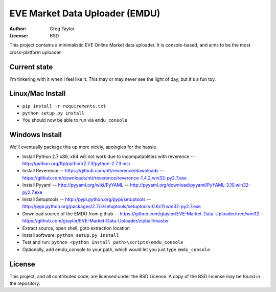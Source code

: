 EVE Market Data Uploader (EMDU)
===============================

:Author: Greg Taylor
:License: BSD

This project contains a minimalistic EVE Online Market data uploader. It is
console-based, and aims to be the most cross-platform uploader.

Current state
-------------

I'm tinkering with it when I feel like it. This may or may never see the
light of day, but it's a fun toy.

Linux/Mac Install
-----------------

* ``pip install -r requirements.txt``
* ``python setup.py install``
* You should now be able to run via ``emdu_console``

Windows Install
---------------

We'll eventually package this up more nicely, apologies for the hassle.

* Install Python 2.7 x86, x64 will not work due to incompatablities with
  reverence -- http://python.org/ftp/python/2.7.3/python-2.7.3.msi
* Install Reverence -- https://github.com/ntt/reverence/downloads -- https://github.com/downloads/ntt/reverence/reverence-1.4.2.win32-py2.7.exe
* Install Pyyaml -- http://pyyaml.org/wiki/PyYAML -- http://pyyaml.org/download/pyyaml/PyYAML-3.10.win32-py2.7.exe
* Install Setuptools -- http://pypi.python.org/pypi/setuptools -- http://pypi.python.org/packages/2.7/s/setuptools/setuptools-0.6c11.win32-py2.7.exe
* Download source of the EMDU from github -- https://github.com/gtaylor/EVE-Market-Data-Uploader/tree/win32 -- https://github.com/gtaylor/EVE-Market-Data-Uploader/zipball/master
* Extract source, open shell, goto extraction location
* Install software: ``python setup.py install``
* Test and run: ``python <python install path>\scripts\emdu_console``
* Optionally, add emdu_console to your path, which would let you just type
  ``emdu_console``.

License
-------

This project, and all contributed code, are licensed under the BSD License.
A copy of the BSD License may be found in the repository.
